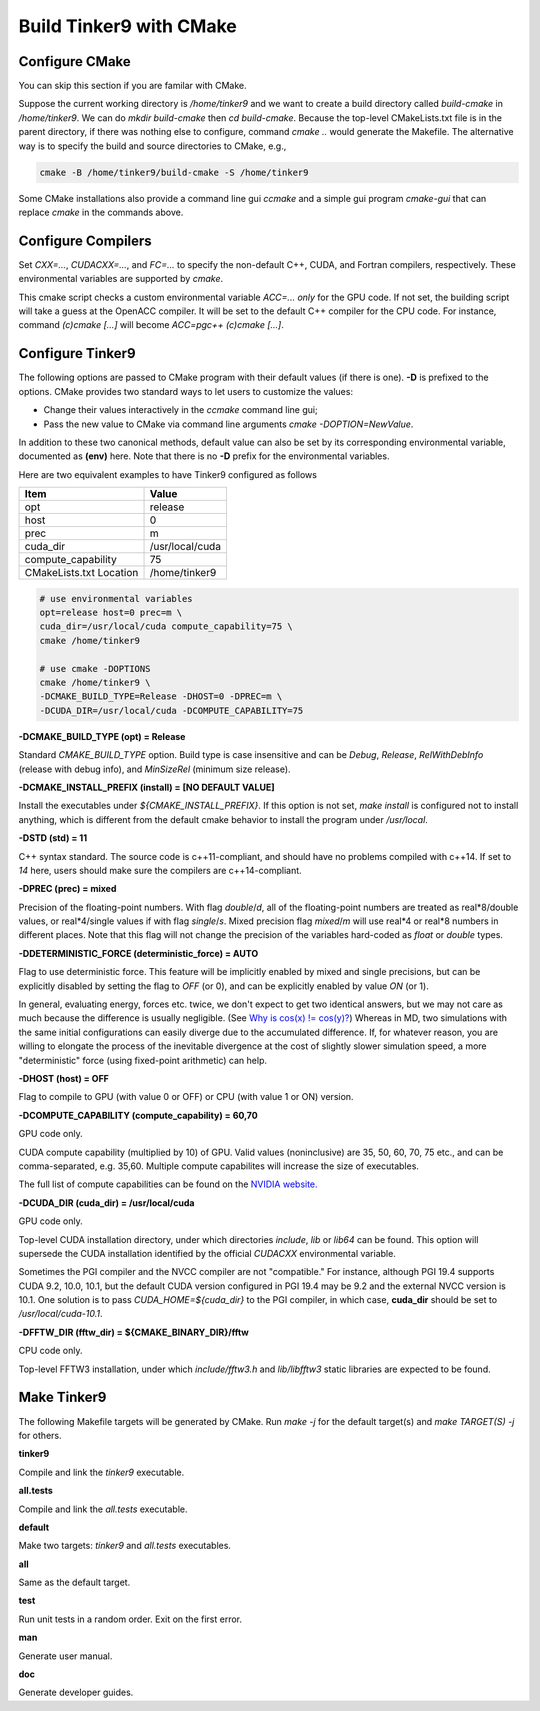 Build Tinker9 with CMake
========================

Configure CMake
---------------
You can skip this section if you are familar with CMake.

Suppose the current working directory is */home/tinker9* and we
want to create a build directory called *build-cmake* in
*/home/tinker9*. We can do *mkdir build-cmake* then *cd build-cmake*.
Because the top-level CMakeLists.txt file is in the parent directory,
if there was nothing else to configure, command *cmake ..* would generate
the Makefile. The alternative way is to specify the build and source
directories to CMake, e.g.,

.. code-block:: bash

   cmake -B /home/tinker9/build-cmake -S /home/tinker9

Some CMake installations also provide a command line gui *ccmake* and a
simple gui program *cmake-gui* that can replace *cmake* in the commands
above.

Configure Compilers
-------------------
Set *CXX=...*, *CUDACXX=...*, and *FC=...* to specify the non-default C++,
CUDA, and Fortran compilers, respectively. These environmental variables
are supported by *cmake*.

This cmake script checks a custom environmental variable *ACC=...*
*only* for the GPU code.
If not set, the building script will take a guess at the OpenACC compiler.
It will be set to the default C++ compiler for the CPU code. For instance,
command *(c)cmake [...]* will become *ACC=pgc++ (c)cmake [...]*.

Configure Tinker9
-----------------
The following options are passed to CMake program with their default
values (if there is one). **-D** is prefixed to the options. CMake provides
two standard ways to let users to customize the values:

- Change their values interactively in the *ccmake* command line gui;
- Pass the new value to CMake via command line arguments
  *cmake -DOPTION=NewValue*.

In addition to these two canonical methods, default value can also be set
by its corresponding environmental variable, documented as **(env)** here.
Note that there is no **-D** prefix for the environmental variables.

Here are two equivalent examples to have Tinker9 configured as follows

=======================  ===================
Item                     Value
=======================  ===================
opt                      release
host                     0
prec                     m
cuda_dir                 /usr/local/cuda
compute_capability       75
CMakeLists.txt Location  /home/tinker9
=======================  ===================

.. code-block:: bash

   # use environmental variables
   opt=release host=0 prec=m \
   cuda_dir=/usr/local/cuda compute_capability=75 \
   cmake /home/tinker9

   # use cmake -DOPTIONS
   cmake /home/tinker9 \
   -DCMAKE_BUILD_TYPE=Release -DHOST=0 -DPREC=m \
   -DCUDA_DIR=/usr/local/cuda -DCOMPUTE_CAPABILITY=75


**-DCMAKE_BUILD_TYPE (opt) = Release**

Standard *CMAKE_BUILD_TYPE* option. Build type is case insensitive and
can be *Debug*, *Release*, *RelWithDebInfo* (release with debug info),
and *MinSizeRel* (minimum size release).

**-DCMAKE_INSTALL_PREFIX (install) = [NO DEFAULT VALUE]**

Install the executables under *${CMAKE_INSTALL_PREFIX}*. If this option is
not set, *make install* is configured not to install anything, which is
different from the default cmake behavior to install the program under */usr/local*.

**-DSTD (std) = 11**

C++ syntax standard. The source code is c++11-compliant, and should have no
problems compiled with c++14. If set to *14* here, users should make sure
the compilers are c++14-compliant.

**-DPREC (prec) = mixed**

Precision of the floating-point numbers. With flag *double*/*d*, all of the
floating-point numbers are treated as real\*8/double values,
or real\*4/single values if with flag *single*/*s*. Mixed precision flag *mixed*/*m* will
use real\*4 or real\*8 numbers in different places. Note that this flag will
not change the precision of the variables hard-coded as *float* or *double*
types.

**-DDETERMINISTIC_FORCE (deterministic_force) = AUTO**

Flag to use deterministic force.
This feature will be implicitly enabled by mixed and single precisions, but
can be explicitly disabled by setting the flag to *OFF* (or 0),
and can be explicitly enabled by value *ON* (or 1).

In general, evaluating energy, forces etc. twice, we don't expect to get
two identical answers, but we may not care as much because the difference
is usually negligible. (See
`Why is cos(x) != cos(y)? <https://isocpp.org/wiki/faq/newbie#floating-point-arith2>`_)
Whereas in MD, two simulations with the same initial configurations can
easily diverge due to the accumulated difference. If, for whatever reason,
you are willing to elongate the process of the inevitable divergence at the
cost of slightly slower simulation speed, a more "deterministic" force
(using fixed-point arithmetic) can help.

**-DHOST (host) = OFF**

Flag to compile to GPU (with value 0 or OFF) or CPU (with value 1 or ON)
version.

**-DCOMPUTE_CAPABILITY (compute_capability) = 60,70**

GPU code only.

CUDA compute capability (multiplied by 10) of GPU.
Valid values (noninclusive) are 35, 50, 60, 70, 75 etc., and can be
comma-separated, e.g. 35,60.
Multiple compute capabilites will increase the size of executables.

The full list of compute capabilities can be found on the
`NVIDIA website. <https://developer.nvidia.com/cuda-gpus>`_

**-DCUDA_DIR (cuda_dir) = /usr/local/cuda**

GPU code only.

Top-level CUDA installation directory, under which directories *include*,
*lib* or *lib64* can be found.
This option will supersede the CUDA installation identified by the official
*CUDACXX* environmental variable.

Sometimes the PGI compiler and the NVCC compiler are not "compatible." For
instance, although PGI 19.4 supports CUDA 9.2, 10.0, 10.1, but the default
CUDA version configured in PGI 19.4 may be 9.2 and the external NVCC version
is 10.1. One solution is to pass *CUDA_HOME=${cuda_dir}* to the PGI
compiler, in which case, **cuda_dir** should be set to
*/usr/local/cuda-10.1*.

**-DFFTW_DIR (fftw_dir) = ${CMAKE_BINARY_DIR}/fftw**

CPU code only.

Top-level FFTW3 installation, under which
*include/fftw3.h* and *lib/libfftw3* static libraries are expected to be found.

Make Tinker9
------------
The following Makefile targets will be generated by CMake.
Run *make -j* for the default target(s) and *make TARGET(S) -j* for others.

**tinker9**

Compile and link the *tinker9* executable.

**all.tests**

Compile and link the *all.tests* executable.

**default**

Make two targets: *tinker9* and *all.tests* executables.

**all**

Same as the default target.

**test**

Run unit tests in a random order. Exit on the first error.

**man**

Generate user manual.

**doc**

Generate developer guides.


